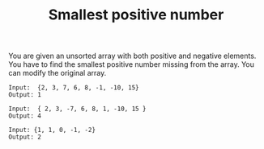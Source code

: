 #+TITLE: Smallest positive number

You are given an unsorted array with both positive and negative elements. You have to find the smallest positive number missing from the array. You can modify the original array.

#+begin_src shell
 Input:  {2, 3, 7, 6, 8, -1, -10, 15}
 Output: 1

 Input:  { 2, 3, -7, 6, 8, 1, -10, 15 }
 Output: 4

 Input: {1, 1, 0, -1, -2}
 Output: 2
#+end_src
